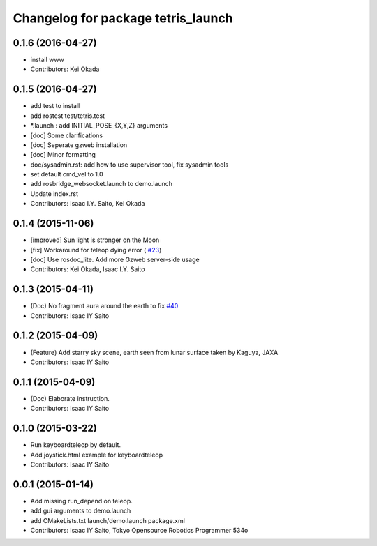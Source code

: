 ^^^^^^^^^^^^^^^^^^^^^^^^^^^^^^^^^^^
Changelog for package tetris_launch
^^^^^^^^^^^^^^^^^^^^^^^^^^^^^^^^^^^

0.1.6 (2016-04-27)
------------------
* install www
* Contributors: Kei Okada

0.1.5 (2016-04-27)
------------------
* add test to install
* add rostest test/tetris.test
* *.launch : add INITIAL_POSE\_{X,Y,Z} arguments
* [doc] Some clarifications
* [doc] Seperate gzweb installation
* [doc] Minor formatting
* doc/sysadmin.rst: add how to use supervisor tool, fix sysadmin tools
* set default cmd_vel to 1.0
* add rosbridge_websocket.launch to demo.launch
* Update index.rst
* Contributors: Isaac I.Y. Saito, Kei Okada

0.1.4 (2015-11-06)
------------------
* [improved] Sun light is stronger on the Moon
* [fix] Workaround for teleop dying error ( `#23 <https://github.com/tork-a/hakuto/issues/23>`_)
* [doc] Use rosdoc_lite. Add more Gzweb server-side usage
* Contributors: Kei Okada, Isaac I.Y. Saito

0.1.3 (2015-04-11)
------------------
* (Doc) No fragment aura around the earth to fix `#40 <https://github.com/tork-a/hakuto/issues/40>`_
* Contributors: Isaac IY Saito

0.1.2 (2015-04-09)
------------------
* (Feature) Add starry sky scene, earth seen from lunar surface taken by Kaguya, JAXA
* Contributors: Isaac IY Saito

0.1.1 (2015-04-09)
------------------
* (Doc) Elaborate instruction.
* Contributors: Isaac IY Saito

0.1.0 (2015-03-22)
------------------
* Run keyboardteleop by default.
* Add joystick.html example for keyboardteleop
* Contributors: Isaac IY Saito

0.0.1 (2015-01-14)
------------------
* Add missing run_depend on teleop.
* add gui arguments to demo.launch
* add CMakeLists.txt launch/demo.launch package.xml
* Contributors: Isaac IY Saito, Tokyo Opensource Robotics Programmer 534o
